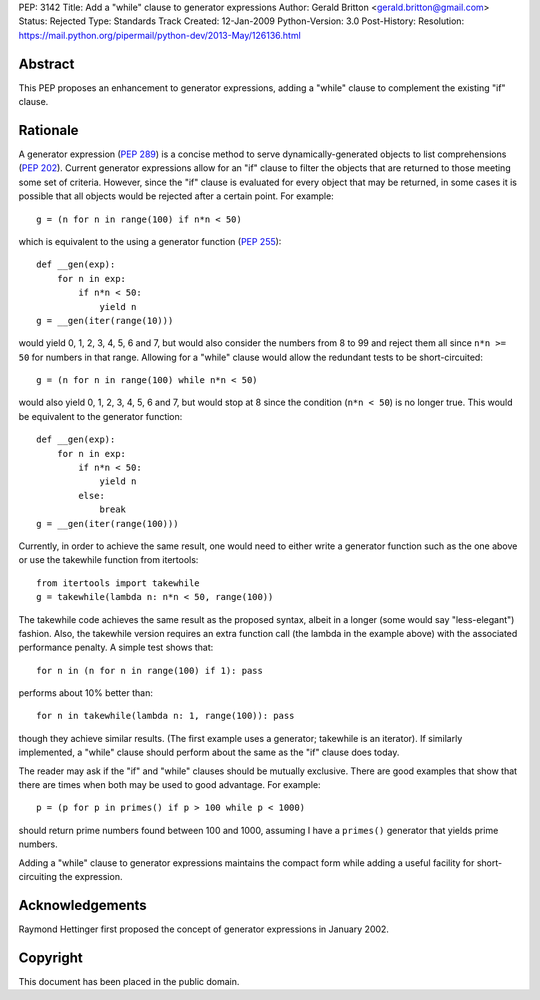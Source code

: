 PEP: 3142
Title: Add a "while" clause to generator expressions
Author: Gerald Britton <gerald.britton@gmail.com>
Status: Rejected
Type: Standards Track
Created: 12-Jan-2009
Python-Version: 3.0
Post-History:
Resolution: https://mail.python.org/pipermail/python-dev/2013-May/126136.html


Abstract
========

This PEP proposes an enhancement to generator expressions, adding a
"while" clause to complement the existing "if" clause.


Rationale
=========

A generator expression (:pep:`289`) is a concise method to serve
dynamically-generated objects to list comprehensions (:pep:`202`).
Current generator expressions allow for an "if" clause to filter
the objects that are returned to those meeting some set of
criteria.  However, since the "if" clause is evaluated for every
object that may be returned, in some cases it is possible that all
objects would be rejected after a certain point.  For example::

    g = (n for n in range(100) if n*n < 50)

which is equivalent to the using a generator function
(:pep:`255`)::

    def __gen(exp):
        for n in exp:
            if n*n < 50:
                yield n
    g = __gen(iter(range(10)))

would yield 0, 1, 2, 3, 4, 5, 6 and 7, but would also consider
the numbers from 8 to 99 and reject them all since ``n*n >= 50`` for
numbers in that range.  Allowing for a "while" clause would allow
the redundant tests to be short-circuited::

    g = (n for n in range(100) while n*n < 50)

would also yield 0, 1, 2, 3, 4, 5, 6 and 7, but would stop at 8
since the condition (``n*n < 50``) is no longer true.  This would be
equivalent to the generator function::

    def __gen(exp):
        for n in exp:
            if n*n < 50:
                yield n
            else:
                break
    g = __gen(iter(range(100)))

Currently, in order to achieve the same result, one would need to
either write a generator function such as the one above or use the
takewhile function from itertools::

    from itertools import takewhile
    g = takewhile(lambda n: n*n < 50, range(100))

The takewhile code achieves the same result as the proposed syntax,
albeit in a longer (some would say "less-elegant") fashion.  Also,
the takewhile version requires an extra function call (the lambda
in the example above) with the associated performance penalty.
A simple test shows that::

    for n in (n for n in range(100) if 1): pass

performs about 10% better than::

    for n in takewhile(lambda n: 1, range(100)): pass

though they achieve similar results.  (The first example uses a
generator; takewhile is an iterator).  If similarly implemented,
a "while" clause should perform about the same as the "if" clause
does today.

The reader may ask if the "if" and "while" clauses should be
mutually exclusive.  There are good examples that show that there
are times when both may be used to good advantage. For example::

    p = (p for p in primes() if p > 100 while p < 1000)

should return prime numbers found between 100 and 1000, assuming
I have a ``primes()`` generator that yields prime numbers.

Adding a "while" clause to generator expressions maintains the
compact form while adding a useful facility for short-circuiting
the expression.


Acknowledgements
================

Raymond Hettinger first proposed the concept of generator
expressions in January 2002.


Copyright
=========

This document has been placed in the public domain.
